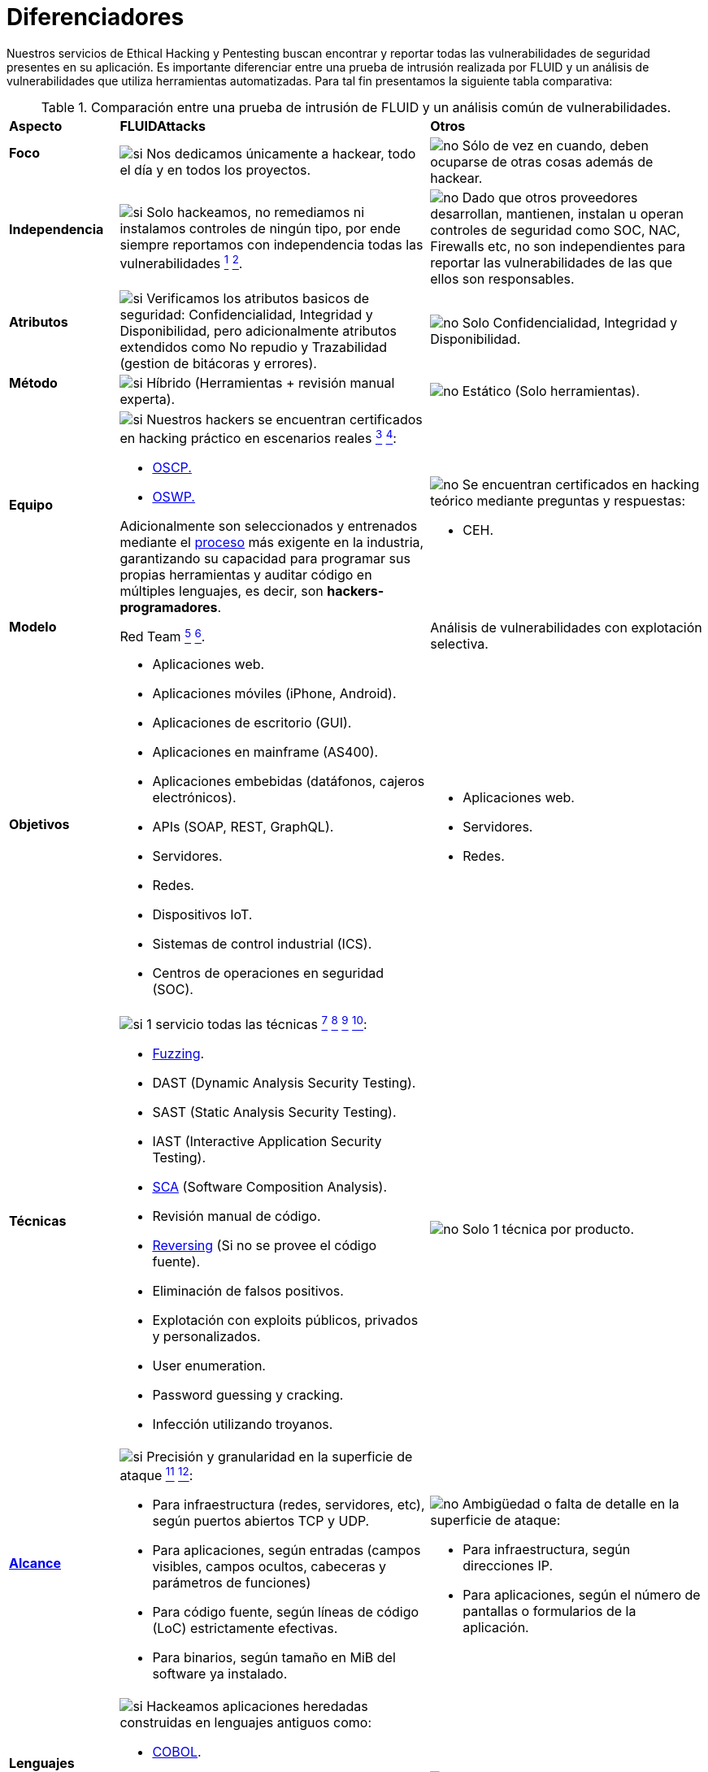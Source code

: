 :slug: servicios/diferenciadores/
:category: servicios
:description: Nuestros servicios de Ethical Hacking y Pentesting buscan encontrar y reportar todas las vulnerabilidades de seguridad presentes en su aplicación. Es importante diferenciar entre una prueba de intrusión realizada por FLUID y un análisis de vulnerabilidades que utiliza herramientas automatizadas.
:keywords: FLUID, Ethical Hacking, Pentesting, Análisis, Vulnerabilidades, Comparación.
:translate: services/differentiators/
:si: image:../../images/icons/yes.png[si]
:no: image:../../images/icons/no.png[no]

= Diferenciadores

{description} Para tal fin presentamos la siguiente tabla comparativa:

.Comparación entre una prueba de intrusión de FLUID y un análisis común de vulnerabilidades.
[role="tb-row"]
[cols="15,45,40"]
|====
| *Aspecto*
| *FLUIDAttacks*
| *Otros*

a|==== Foco
| {si} Nos dedicamos únicamente a hackear,
todo el día y en todos los proyectos.
| {no} Sólo de vez en cuando,
deben ocuparse de otras cosas además de hackear.

a|==== Independencia
| {si} Solo hackeamos, no remediamos
ni instalamos controles de ningún tipo,
por ende siempre reportamos con independencia
todas las vulnerabilidades
link:../hacking-puntual/#soporte-de-remediacion[^1^]
link:../hacking-continuo/#soporte-de-remediacion[^2^].
| {no} Dado que otros proveedores desarrollan, mantienen, instalan
u operan controles de seguridad como +SOC+, +NAC+, +Firewalls+ etc,
no son independientes para reportar las vulnerabilidades
de las que ellos son responsables.

a|==== Atributos
| {si} Verificamos los atributos basicos de seguridad:
Confidencialidad, Integridad y Disponibilidad,
pero adicionalmente atributos extendidos como No repudio y Trazabilidad
(gestion de bitácoras y errores).
| {no} Solo Confidencialidad, Integridad y Disponibilidad.

a|==== Método
| {si} Híbrido (Herramientas + revisión manual experta).
| {no} Estático (Solo herramientas).

a|==== Equipo
a|{si} Nuestros hackers se encuentran certificados
en hacking práctico en escenarios reales
link:../hacking-puntual/#equipo-de-hacking-altamente-calificado[^3^]
link:../hacking-continuo/#equipo-de-hacking-altamente-calificado[^4^]:

* link:../../blog/una-dosis-de-offsec-oscp/[+OSCP+.]
* link:../../blog/el-retorno-al-camino-oswp/[+OSWP+.]

Adicionalmente son seleccionados y entrenados
mediante el [button]#link:../../empleos/[proceso]#
más exigente en la industria,
garantizando su capacidad para programar sus propias herramientas
y auditar código en múltiples lenguajes,
es decir, son *hackers-programadores*.

a|{no} Se encuentran certificados en hacking teórico
mediante preguntas y respuestas:

* +CEH+.

// Ganadores
//{si} Siempre hemos finalizamos en *primer (1) lugar en todos (4 de 4)*
//los +Capture the Flag+ (+CTF+) de selección de proveedores
//realizados por nuestros clientes.
//{no} Finalizan en segundo o tercer lugar
//e incluso no participan del proceso de selección
//cuando éste es con +Capture the Flag+ (+CTF+).

a|==== Modelo
| +Red Team+
link:../hacking-continuo/#tipos-de-prueba[^5^]
link:../hacking-puntual/#tipos-de-prueba[^6^].
| Análisis de vulnerabilidades con explotación selectiva.

a|==== Objetivos
a|* Aplicaciones web.
* Aplicaciones móviles (+iPhone+, +Android+).
* Aplicaciones de escritorio (+GUI+).
* Aplicaciones en mainframe (+AS400+).
* Aplicaciones embebidas (datáfonos, cajeros electrónicos).
* +APIs+ (+SOAP+, +REST+, +GraphQL+).
* Servidores.
* Redes.
* Dispositivos +IoT+.
* Sistemas de control industrial (+ICS+).
* Centros de operaciones en seguridad (+SOC+).
a|* Aplicaciones web.
* Servidores.
* Redes.

a|==== Técnicas
a|{si} 1 servicio todas las técnicas
link:../hacking-continuo/#explotacion-de-vulnerabilidades[^7^]
link:../hacking-continuo/#extraccion-de-informacion-critica[^8^]
link:../hacking-puntual/#explotacion-de-hallazgos[^9^]
link:../hacking-puntual/#extraccion-de-informacion-critica[^10^]:

* link:../../../en/blog/fuzzy-bugs-online/[+Fuzzing+].
* +DAST+ (Dynamic Analysis Security Testing).
* +SAST+ (Static Analysis Security Testing).
* +IAST+ (Interactive Application Security Testing).
* link:../../../en/blog/stand-shoulders-giants/[+SCA+]
(Software Composition Analysis).
* Revisión manual de código.
* link:../../../en/blog/reversing-mortals/[+Reversing+]
(Si no se provee el código fuente).
* Eliminación de falsos positivos.
* Explotación con exploits públicos, privados y personalizados.
* User enumeration.
* Password guessing y cracking.
* Infección utilizando troyanos.
|{no} Solo 1 técnica por producto.

a|==== link:../../blog/dimensionar-ethical-hacking/[Alcance]
a|{si} Precisión y granularidad en la superficie de ataque
link:../hacking-continuo/#cobertura[^11^]
link:../hacking-puntual/#cobertura[^12^]:

* Para infraestructura (redes, servidores, etc),
según puertos abiertos +TCP+ y +UDP+.
* Para aplicaciones, según entradas
(campos visibles, campos ocultos, cabeceras y parámetros de funciones)
* Para código fuente, según líneas de código (+LoC+) estrictamente efectivas.
* Para binarios, según tamaño en +MiB+ del software ya instalado.
a|{no}  Ambigüedad o falta de detalle en la superficie de ataque:

* Para infraestructura, según direcciones +IP+.
* Para aplicaciones, según el número de pantallas
o formularios de la aplicación.

a|==== Lenguajes heredados
a|{si} Hackeamos aplicaciones heredadas
construidas en lenguajes antiguos como:

* link:../../defends/#cobol[+COBOL+].
* +RPG+.
* +PL1+.
* +TAL+.
| {no} Sin soporte.

a|==== Metodologías de desarrollo
a|{si} Integrables a cualquier metodología de desarrollo:

* Cascada.
* Ágil.
* +DevOps+.

[button]#link:../../servicios/hacking-continuo/[Continuous Hacking]#,
[button]#link:../../productos/integrates/[Integrates]#
y [button]#link:../../productos/asserts/[Asserts]#
son idóneos para los 2 últimos casos de uso.
a|{no} Integrable a una única metodología de desarrollo:

* Cascada.

a|==== Ambientes
a|* Integración:
[button]#link:../../servicios/hacking-continuo/[Continuous Hacking]#
y [button]#link:../../productos/asserts/[Asserts]#
son idóneos en este caso de uso
link:../hacking-puntual/#ambientes-de-prueba[^13^]
link:../hacking-continuo/#ambientes-de-prueba[^14^].
* Pruebas.
* Producción.
a|* Pruebas.
* Producción.

a|==== Ventanas
a|{si} En el servicio de
[button]#link:../../servicios/hacking-continuo/[Continuous Hacking]#
los ambientes:

* Pueden cambiar constantemente.
* No estar congelados.
* No se requiere ventanas para el hackeo.
| {no} Se requieren ambientes congelados y ventanas de prueba.

a|==== Cobertura
a|{si} Conocida
link:../hacking-continuo/#cobertura[^15^]
link:../hacking-puntual/#cobertura[^16^]:

* En alcances fijos se acuerda la parte exacta de la superficie de ataque
que será verificada y su proporción respecto al total.

* En alcances variables se reporta al final la parte exacta
de la superficie de ataque que fue verificada
y su proporción respecto al total.
| {no} Desconocida. Pues nunca reportan con exactitud
qué fue probado y qué no fue probado.

a|==== Perfilamiento
| {si} Usted decide los requisitos de seguridad
que revisaremos en el hacking
a través de nuestro producto [button]#link:../../productos/rules/[Rules]#.
| {no} No parametrizable.

a|==== Rigurosidad

| {si} Usted sabrá la rigurosidad exacta del hackeo
(lo revisado y lo no revisado)
link:../hacking-continuo/#rigurosidad[^17^]
link:../hacking-puntual/#rigurosidad[^18^].
| {no} Desconocida.

a|==== Tipo de Hallazgos
a|* De impacto específicos del negocio.
* Prácticas inseguras de programación.
* Alineación a estándares.
* Regulaciones de seguridad.
a|* Basado en firmas.
* Sintácticos.

a|==== Tipo de Evidencia
a|{si} Algunas de las evidencias más relevantes son:

* Imágenes del ataque con anotaciones aclaratorias.
* +GIF+ animado del ataque
(link:../../productos/integrates/#evidencias-de-la-vulnerabilidad[ejemplo]).
a|{no} En el caso de otros proveedores.

* Imágenes sin anotaciones.
* Copy-paste de herramientas sin descartar falsos positivos mediante ataques.

a|==== Vulnerabilidades Zero Day
| {si} link:../hacking-continuo/#equipo-de-hacking-altamente-calificado[^19^]
| {no}

a|==== Falsos Positivos
| {si} 0%
| {no} ~20%

a|==== Explotación
a|{si} Siempre que se tenga
link:../hacking-continuo/#explotacion-de-vulnerabilidades[^20^]
link:../hacking-puntual/#explotacion-de-hallazgos[^21^]:

* Un entorno disponible.
* La autorización apropiada.
| {no} Sin posibilidad de construir y ejecutar exploits.

a|==== Exploits personalizados
| {si} Usando nuestro motor de explotación propio
[button]#link:../../productos/asserts/[Asserts]#
(link:../../productos/integrates/#exploit-de-la-vulnerabilidad[ejemplo]).
| {no}

a|==== link:../../blog/importancia-pentesting/#diagrama[Correlación]
| {si} Combinando las vulnerabilidades +A+ y +B+ encontrar una +C+
de mayor impacto que permite comprometer más registros.
| {no} Solo detecta vulnerabilidades +A+ y +B+ pero no puede correlacionarlas.

a|==== Infección
| {si} En nuestro servicio de
[button]#link:../../servicios/hacking-puntual/[Hacking puntual]#
se infectan estaciones y servidores críticos
con nuestro troyano personalizado
[button]#link:../../productos/commands/[Commands]#
link:../hacking-puntual/#infeccion[^22^].
| {no} No infectan o no disponen de troyano personalizado.

a|==== Registros Comprometidos
a|{si} Después de descubrir la vulnerabilidad y explotarla,
extraemos la información crítica del negocio
que evidencie un alto impacto y permita sin importar lo técnico
mostrar la gravedad de la vulnerabilidad:

* Usuarios.
* Contraseñas
* Salarios.
* Cédulas.
* Tarjetas de crédito.
* Historial de navegación.
* Archivos en el disco duro.
* Repositorios centrales de contraseñas.

link:../../productos/integrates/#registros-comprometidos[Ejemplo].
| {no} Sin extracción de registros.

a|==== Ciclos
| {si} Multiples en nuestro servicio
[button]#link:../../servicios/hacking-continuo/[Continuous Hacking]#
link:../hacking-continuo/#verificacion-de-cierre[^23^].
| {no} Solo 1

a|==== link:../../blog/desplazados-maquinas/[Fugas]
| {si} 0% sobre el link:#alcance[alcance] acordado.
| {no} ~65% sobre el link:#alcance[alcance] acordado.

a|==== Remediación
a|* Durante el proyecto puede solicitar aclaraciones
directamente a los hackers mediante
[button]#link:../../productos/integrates/[Integrates]#
(link:../../productos/integrates/#aclaraciones-de-dudas-sobre-las-vulnerabilidades[ejemplo]).
* Puede utilizar nuestras guias detalladas de remediación
mediante [button]#link:../../productos/defends/[Defends]#
(link:../../defends/java/limitar-vida-variable/[ejemplo])
link:../hacking-continuo/#soporte-de-remediacion[^24^]
link:../hacking-puntual/#soporte-de-remediacion[^25^].
| {no} Sin ningún soporte durante la fase de remediación.

a|==== Entregables
a|{si} Sistema web de documentación en tiempo real
[button]#link:../../productos/integrates/[Integrates]#
que desde el día 1 del proyecto le permite al cliente autogenerar
y ver por cada sistema
link:../hacking-continuo/#generar-informes-tecnicos-y-ejecutivos-desde-integrates[^26^]
link:../hacking-puntual/#envio-diario-de-informes-de-avance[^27^]:

* Informe ejecutivo en +PDF+
(link:../../productos/integrates/#generar-informes-ejecutivos[ejemplo]).
* Informe técnico en +XLS+.
* Informe técnico en +PDF+
(link:../../productos/integrates/#generar-informes-tecnicos[ejemplo]).
* Gráficas sobre la seguridad del sistema
(link:../../productos/integrates/#graficas-de-estado-del-proyecto[ejemplo]).
* Métricas sobre la seguridad del sistema
(link:../../productos/integrates/#metricas-del-proyecto[ejemplo]).
a|{no} Disponibles solo al final del proyecto
debido a la manualidad en su elaboración:

* Documento en word realizado manualmente
* Informes de herramientas sin descartar falsos positivos.

a|==== Fin
|{si} El servicio finaliza cuando se logre el alcance acordado
sin aumentar precios
link:../hacking-continuo/#borrado-seguro-de-informacion[^27^]
link:../hacking-puntual/#borrado-seguro-de-informacion[^28^].
|{no} El servicio finaliza cuando el tiempo acordado se agote,
por ende el alcance y cobertura del hackeo
es indeterminado al finalizar el servicio.

a|==== Precios
| {si} Fijo según el alcance acordado.
| {no} Variable (tiempo y materiales).

|====
